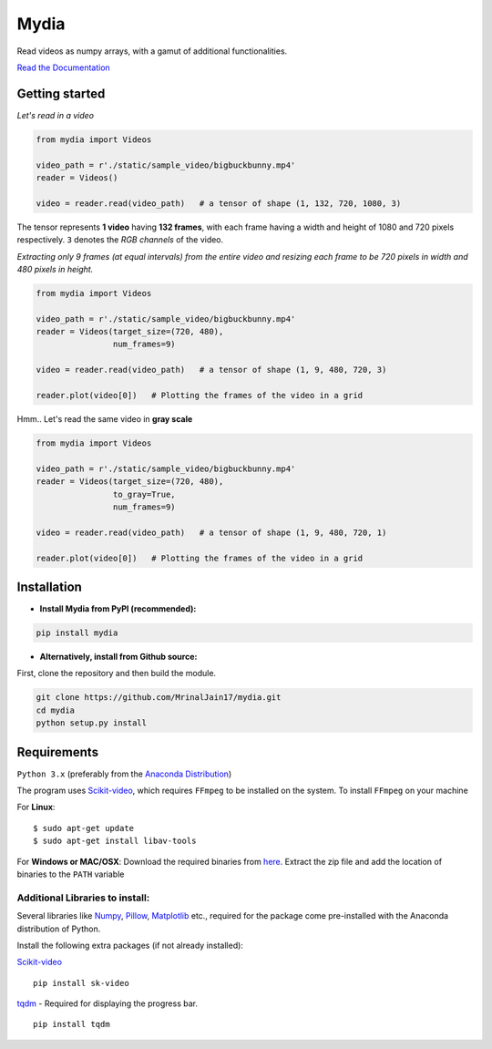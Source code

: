 
Mydia
=====

Read videos as numpy arrays, with a gamut of additional functionalities.

`Read the Documentation <https://mrinaljain17.github.io/mydia/>`__

Getting started
---------------

*Let's read in a video*

.. code:: python

    from mydia import Videos

    video_path = r'./static/sample_video/bigbuckbunny.mp4'
    reader = Videos()

    video = reader.read(video_path)   # a tensor of shape (1, 132, 720, 1080, 3)

The tensor represents **1 video** having **132 frames**, with each frame
having a width and height of 1080 and 720 pixels respectively. ``3``
denotes the *RGB channels* of the video.

*Extracting only 9 frames (at equal intervals) from the entire video and
resizing each frame to be 720 pixels in width and 480 pixels in height.*

.. code:: python

    from mydia import Videos

    video_path = r'./static/sample_video/bigbuckbunny.mp4'
    reader = Videos(target_size=(720, 480), 
                    num_frames=9)

    video = reader.read(video_path)   # a tensor of shape (1, 9, 480, 720, 3)

    reader.plot(video[0])   # Plotting the frames of the video in a grid

.. figure:: https://github.com/MrinalJain17/mydia/raw/master/static/images/video_frames.PNG
   :alt: Video frames


Hmm.. Let's read the same video in **gray scale**

.. code:: python

    from mydia import Videos

    video_path = r'./static/sample_video/bigbuckbunny.mp4'
    reader = Videos(target_size=(720, 480), 
                    to_gray=True, 
                    num_frames=9)

    video = reader.read(video_path)   # a tensor of shape (1, 9, 480, 720, 1)

    reader.plot(video[0])   # Plotting the frames of the video in a grid

.. figure:: https://github.com/MrinalJain17/mydia/raw/master/static/images/video_frames_gray.PNG
   :alt: Video frames

Installation
------------

-  **Install Mydia from PyPI (recommended):**

.. code:: bash

    pip install mydia

-  **Alternatively, install from Github source:**

First, clone the repository and then build the module.

.. code:: bash

    git clone https://github.com/MrinalJain17/mydia.git
    cd mydia
    python setup.py install

Requirements
------------

``Python 3.x`` (preferably from the `Anaconda Distribution <https://www.anaconda.com/download/>`__)

The program uses `Scikit-video <http://www.scikit-video.org/stable/>`__, which requires ``FFmpeg`` to be installed on the system.
To install ``FFmpeg`` on your machine

For **Linux**:

::

        $ sudo apt-get update
        $ sudo apt-get install libav-tools

For **Windows or MAC/OSX**:
Download the required binaries from `here <https://www.ffmpeg.org/download.html>`__. Extract the zip file and add the location of binaries to the ``PATH`` variable

Additional Libraries to install:
~~~~~~~~~~~~~~~~~~~~~~~~~~~~~~~~

Several libraries like `Numpy <http://www.numpy.org/>`__, `Pillow <https://python-imaging.github.io/>`__, `Matplotlib <https://matplotlib.org/>`__ etc., required for the package come pre-installed with the Anaconda distribution of Python.

Install the following extra packages (if not already installed):

`Scikit-video <http://www.scikit-video.org/stable/>`__
::

        pip install sk-video

`tqdm <https://pypi.python.org/pypi/tqdm#installation>`__ - Required for displaying the progress bar.
::

        pip install tqdm
